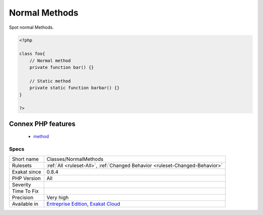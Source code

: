 .. _classes-normalmethods:

.. _normal-methods:

Normal Methods
++++++++++++++

.. meta::
	:description:
		Normal Methods: Spot normal Methods.
	:twitter:card: summary_large_image
	:twitter:site: @exakat
	:twitter:title: Normal Methods
	:twitter:description: Normal Methods: Spot normal Methods
	:twitter:creator: @exakat
	:twitter:image:src: https://www.exakat.io/wp-content/uploads/2020/06/logo-exakat.png
	:og:image: https://www.exakat.io/wp-content/uploads/2020/06/logo-exakat.png
	:og:title: Normal Methods
	:og:type: article
	:og:description: Spot normal Methods
	:og:url: https://php-tips.readthedocs.io/en/latest/tips/Classes/NormalMethods.html
	:og:locale: en
Spot normal Methods.

.. code-block:: php
   
   <?php
   
   class foo{
       // Normal method
       private function bar() {}
   
       // Static method
       private static function barbar() {}
   }
   
   ?>
Connex PHP features
-------------------

  + `method <https://php-dictionary.readthedocs.io/en/latest/dictionary/method.ini.html>`_


Specs
_____

+--------------+-------------------------------------------------------------------------------------------------------------------------+
| Short name   | Classes/NormalMethods                                                                                                   |
+--------------+-------------------------------------------------------------------------------------------------------------------------+
| Rulesets     | :ref:`All <ruleset-All>`, :ref:`Changed Behavior <ruleset-Changed-Behavior>`                                            |
+--------------+-------------------------------------------------------------------------------------------------------------------------+
| Exakat since | 0.8.4                                                                                                                   |
+--------------+-------------------------------------------------------------------------------------------------------------------------+
| PHP Version  | All                                                                                                                     |
+--------------+-------------------------------------------------------------------------------------------------------------------------+
| Severity     |                                                                                                                         |
+--------------+-------------------------------------------------------------------------------------------------------------------------+
| Time To Fix  |                                                                                                                         |
+--------------+-------------------------------------------------------------------------------------------------------------------------+
| Precision    | Very high                                                                                                               |
+--------------+-------------------------------------------------------------------------------------------------------------------------+
| Available in | `Entreprise Edition <https://www.exakat.io/entreprise-edition>`_, `Exakat Cloud <https://www.exakat.io/exakat-cloud/>`_ |
+--------------+-------------------------------------------------------------------------------------------------------------------------+


